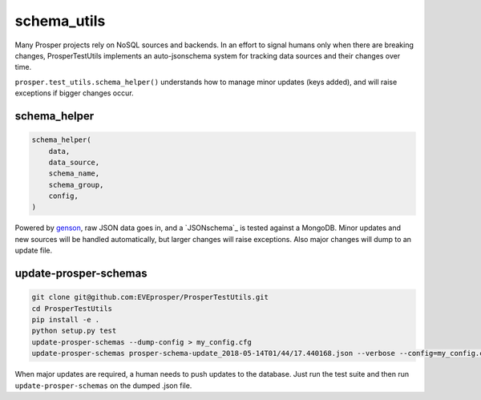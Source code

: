 ============
schema_utils
============

Many Prosper projects rely on NoSQL sources and backends.  In an effort to signal humans only when there are breaking changes, ProsperTestUtils implements an auto-jsonschema system for tracking data sources and their changes over time.

``prosper.test_utils.schema_helper()`` understands how to manage minor updates (keys added), and will raise exceptions if bigger changes occur.

schema_helper
-------------

.. code-block:: python

    schema_helper(
        data,
        data_source,
        schema_name,
        schema_group,
        config,
    )

Powered by `genson`_, raw JSON data goes in, and a `JSONschema`_ is tested against a MongoDB.  Minor updates and new sources will be handled automatically, but larger changes will raise exceptions.  Also major changes will dump to an update file.

update-prosper-schemas
----------------------

.. code-block:: bash

    git clone git@github.com:EVEprosper/ProsperTestUtils.git
    cd ProsperTestUtils
    pip install -e .
    python setup.py test
    update-prosper-schemas --dump-config > my_config.cfg
    update-prosper-schemas prosper-schema-update_2018-05-14T01/44/17.440168.json --verbose --config=my_config.cfg

When major updates are required, a human needs to push updates to the database.  Just run the test suite and then run ``update-prosper-schemas`` on the dumped .json file.

.. _genson: https://pypi.org/project/genson/